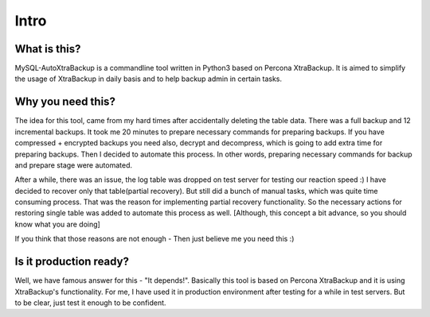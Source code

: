 Intro
=====

What is this?
-------------

MySQL-AutoXtraBackup is a commandline tool written in Python3 based on
Percona XtraBackup.
It is aimed to simplify the usage of XtraBackup in
daily basis and to help backup admin in certain tasks.

Why you need this?
------------------

The idea for this tool, came from my hard times after accidentally
deleting the table data.
There was a full backup and 12 incremental backups.
It took me 20 minutes to prepare necessary commands for preparing
backups. If you have compressed + encrypted backups you need also,
decrypt and decompress, which is going to add extra time for preparing
backups. Then I decided to automate this process. In other words,
preparing necessary commands for backup and prepare stage were
automated.

After a while, there was an issue, the log table was dropped on test
server for testing our reaction speed :)
I have decided to recover only that table(partial recovery).
But still did a bunch of manual tasks, which was quite time consuming process. That was the reason for
implementing partial recovery functionality. So the necessary actions
for restoring single table was added to automate this process as well.
[Although, this concept a bit advance, so you should know what you are doing]

If you think that those reasons are not enough - Then just believe me
you need this :)

Is it production ready?
-----------------------

Well, we have famous answer for this - "It depends!".
Basically this tool is based on Percona XtraBackup and it is using XtraBackup's
functionality.
For me, I have used it in production environment after testing for a while in test servers.
But to be clear, just test it enough to be confident.
